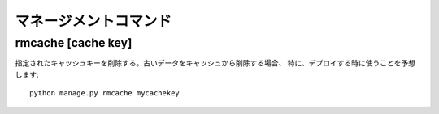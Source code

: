 マネージメントコマンド
================================================================

rmcache [cache key]
----------------------

指定されたキャッシュキーを削除する。古いデータをキャッシュから削除する場合、
特に、デプロイする時に使うことを予想します::

    python manage.py rmcache mycachekey
